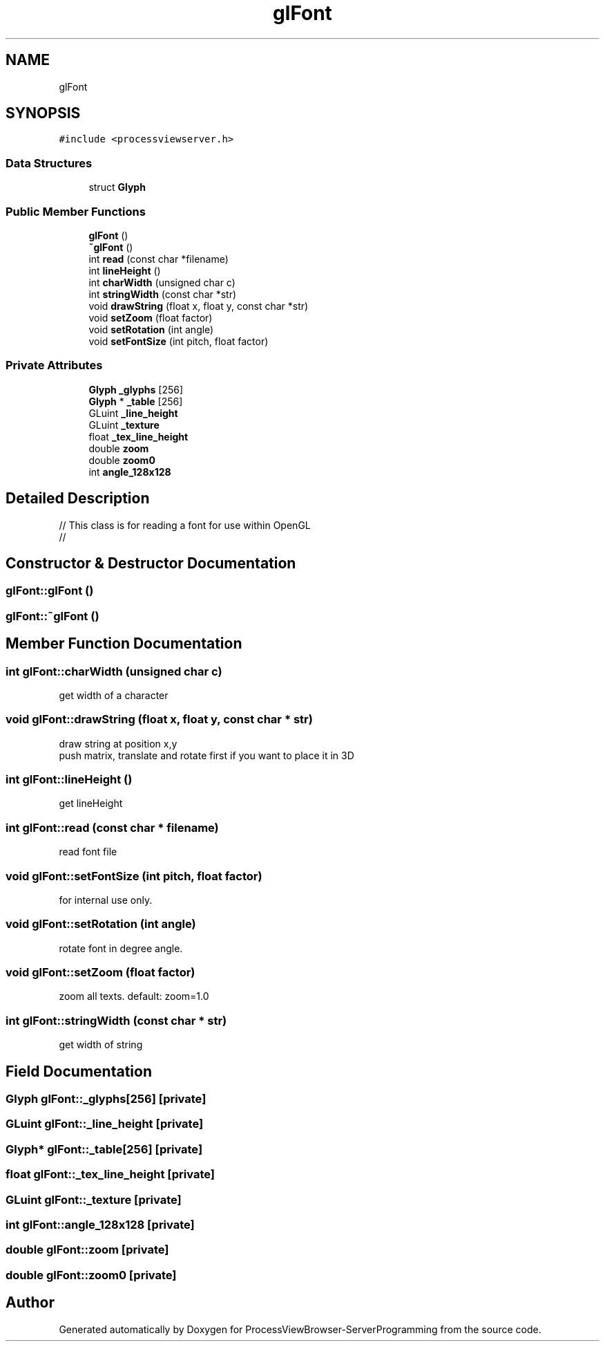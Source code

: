 .TH "glFont" 3 "Fri Jun 7 2019" "ProcessViewBrowser-ServerProgramming" \" -*- nroff -*-
.ad l
.nh
.SH NAME
glFont
.SH SYNOPSIS
.br
.PP
.PP
\fC#include <processviewserver\&.h>\fP
.SS "Data Structures"

.in +1c
.ti -1c
.RI "struct \fBGlyph\fP"
.br
.in -1c
.SS "Public Member Functions"

.in +1c
.ti -1c
.RI "\fBglFont\fP ()"
.br
.ti -1c
.RI "\fB~glFont\fP ()"
.br
.ti -1c
.RI "int \fBread\fP (const char *filename)"
.br
.ti -1c
.RI "int \fBlineHeight\fP ()"
.br
.ti -1c
.RI "int \fBcharWidth\fP (unsigned char c)"
.br
.ti -1c
.RI "int \fBstringWidth\fP (const char *str)"
.br
.ti -1c
.RI "void \fBdrawString\fP (float x, float y, const char *str)"
.br
.ti -1c
.RI "void \fBsetZoom\fP (float factor)"
.br
.ti -1c
.RI "void \fBsetRotation\fP (int angle)"
.br
.ti -1c
.RI "void \fBsetFontSize\fP (int pitch, float factor)"
.br
.in -1c
.SS "Private Attributes"

.in +1c
.ti -1c
.RI "\fBGlyph\fP \fB_glyphs\fP [256]"
.br
.ti -1c
.RI "\fBGlyph\fP * \fB_table\fP [256]"
.br
.ti -1c
.RI "GLuint \fB_line_height\fP"
.br
.ti -1c
.RI "GLuint \fB_texture\fP"
.br
.ti -1c
.RI "float \fB_tex_line_height\fP"
.br
.ti -1c
.RI "double \fBzoom\fP"
.br
.ti -1c
.RI "double \fBzoom0\fP"
.br
.ti -1c
.RI "int \fBangle_128x128\fP"
.br
.in -1c
.SH "Detailed Description"
.PP 

.PP
.nf

// This class is for reading a font for use within OpenGL 
// 
.fi
.PP
 
.SH "Constructor & Destructor Documentation"
.PP 
.SS "glFont::glFont ()"

.SS "glFont::~glFont ()"

.SH "Member Function Documentation"
.PP 
.SS "int glFont::charWidth (unsigned char c)"

.PP
.nf

get width of a character
.fi
.PP
 
.SS "void glFont::drawString (float x, float y, const char * str)"

.PP
.nf

draw string at position x,y
push matrix, translate and rotate first if you want to place it in 3D
.fi
.PP
 
.SS "int glFont::lineHeight ()"

.PP
.nf

get lineHeight
.fi
.PP
 
.SS "int glFont::read (const char * filename)"

.PP
.nf

read font file
.fi
.PP
 
.SS "void glFont::setFontSize (int pitch, float factor)"

.PP
.nf

for internal use only\&.
.fi
.PP
 
.SS "void glFont::setRotation (int angle)"

.PP
.nf

rotate font in degree angle\&.
.fi
.PP
 
.SS "void glFont::setZoom (float factor)"

.PP
.nf

zoom all texts\&. default: zoom=1\&.0
.fi
.PP
 
.SS "int glFont::stringWidth (const char * str)"

.PP
.nf

get width of string
.fi
.PP
 
.SH "Field Documentation"
.PP 
.SS "\fBGlyph\fP glFont::_glyphs[256]\fC [private]\fP"

.SS "GLuint glFont::_line_height\fC [private]\fP"

.SS "\fBGlyph\fP* glFont::_table[256]\fC [private]\fP"

.SS "float glFont::_tex_line_height\fC [private]\fP"

.SS "GLuint glFont::_texture\fC [private]\fP"

.SS "int glFont::angle_128x128\fC [private]\fP"

.SS "double glFont::zoom\fC [private]\fP"

.SS "double glFont::zoom0\fC [private]\fP"


.SH "Author"
.PP 
Generated automatically by Doxygen for ProcessViewBrowser-ServerProgramming from the source code\&.

